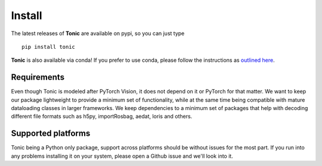 Install
=======

The latest releases of **Tonic** are available on pypi, so you can just type
::

  pip install tonic

**Tonic** is also available via conda! If you prefer to use conda, please follow
the instructions as `outlined here <https://github.com/conda-forge/tonic-feedstock>`_.

Requirements
------------
Even though Tonic is modeled after PyTorch Vision, it does not depend on it or PyTorch for that matter. We want to keep our package lightweight to provide a minimum set of functionality, while at the same time being compatible with mature dataloading classes in larger frameworks. We keep dependencies to a minimum set of packages that help with decoding different file formats such as h5py, importRosbag, aedat, loris and others.

Supported platforms
--------------------
Tonic being a Python only package, support across platforms should be without issues for the most part. If you run into any problems installing it on your system, please open a Github issue and we'll look into it.

